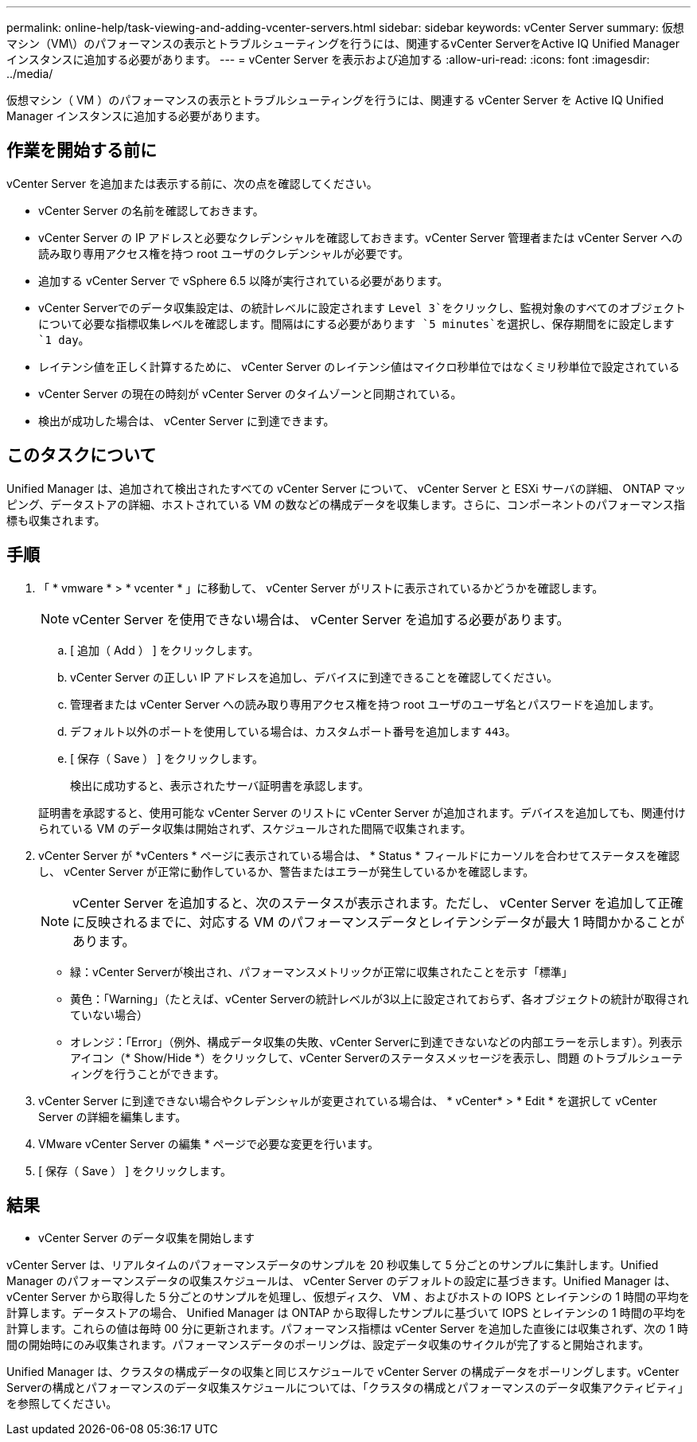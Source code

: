 ---
permalink: online-help/task-viewing-and-adding-vcenter-servers.html 
sidebar: sidebar 
keywords: vCenter Server 
summary: 仮想マシン（VM\）のパフォーマンスの表示とトラブルシューティングを行うには、関連するvCenter ServerをActive IQ Unified Manager インスタンスに追加する必要があります。 
---
= vCenter Server を表示および追加する
:allow-uri-read: 
:icons: font
:imagesdir: ../media/


[role="lead"]
仮想マシン（ VM ）のパフォーマンスの表示とトラブルシューティングを行うには、関連する vCenter Server を Active IQ Unified Manager インスタンスに追加する必要があります。



== 作業を開始する前に

vCenter Server を追加または表示する前に、次の点を確認してください。

* vCenter Server の名前を確認しておきます。
* vCenter Server の IP アドレスと必要なクレデンシャルを確認しておきます。vCenter Server 管理者または vCenter Server への読み取り専用アクセス権を持つ root ユーザのクレデンシャルが必要です。
* 追加する vCenter Server で vSphere 6.5 以降が実行されている必要があります。
* vCenter Serverでのデータ収集設定は、の統計レベルに設定されます `Level 3`をクリックし、監視対象のすべてのオブジェクトについて必要な指標収集レベルを確認します。間隔はにする必要があります `5 minutes`を選択し、保存期間をに設定します `1 day`。
* レイテンシ値を正しく計算するために、 vCenter Server のレイテンシ値はマイクロ秒単位ではなくミリ秒単位で設定されている
* vCenter Server の現在の時刻が vCenter Server のタイムゾーンと同期されている。
* 検出が成功した場合は、 vCenter Server に到達できます。




== このタスクについて

Unified Manager は、追加されて検出されたすべての vCenter Server について、 vCenter Server と ESXi サーバの詳細、 ONTAP マッピング、データストアの詳細、ホストされている VM の数などの構成データを収集します。さらに、コンポーネントのパフォーマンス指標も収集されます。



== 手順

. 「 * vmware * > * vcenter * 」に移動して、 vCenter Server がリストに表示されているかどうかを確認します。
+
[NOTE]
====
vCenter Server を使用できない場合は、 vCenter Server を追加する必要があります。

====
+
.. [ 追加（ Add ） ] をクリックします。
.. vCenter Server の正しい IP アドレスを追加し、デバイスに到達できることを確認してください。
.. 管理者または vCenter Server への読み取り専用アクセス権を持つ root ユーザのユーザ名とパスワードを追加します。
.. デフォルト以外のポートを使用している場合は、カスタムポート番号を追加します `443`。
.. [ 保存（ Save ） ] をクリックします。
+
検出に成功すると、表示されたサーバ証明書を承認します。

+
証明書を承認すると、使用可能な vCenter Server のリストに vCenter Server が追加されます。デバイスを追加しても、関連付けられている VM のデータ収集は開始されず、スケジュールされた間隔で収集されます。



. vCenter Server が *vCenters * ページに表示されている場合は、 * Status * フィールドにカーソルを合わせてステータスを確認し、 vCenter Server が正常に動作しているか、警告またはエラーが発生しているかを確認します。
+
[NOTE]
====
vCenter Server を追加すると、次のステータスが表示されます。ただし、 vCenter Server を追加して正確に反映されるまでに、対応する VM のパフォーマンスデータとレイテンシデータが最大 1 時間かかることがあります。

====
+
** 緑：vCenter Serverが検出され、パフォーマンスメトリックが正常に収集されたことを示す「標準」
** 黄色：「Warning」（たとえば、vCenter Serverの統計レベルが3以上に設定されておらず、各オブジェクトの統計が取得されていない場合）
** オレンジ：「Error」（例外、構成データ収集の失敗、vCenter Serverに到達できないなどの内部エラーを示します）。列表示アイコン（* Show/Hide *）をクリックして、vCenter Serverのステータスメッセージを表示し、問題 のトラブルシューティングを行うことができます。


. vCenter Server に到達できない場合やクレデンシャルが変更されている場合は、 * vCenter* > * Edit * を選択して vCenter Server の詳細を編集します。
. VMware vCenter Server の編集 * ページで必要な変更を行います。
. [ 保存（ Save ） ] をクリックします。




== 結果

* vCenter Server のデータ収集を開始します

vCenter Server は、リアルタイムのパフォーマンスデータのサンプルを 20 秒収集して 5 分ごとのサンプルに集計します。Unified Manager のパフォーマンスデータの収集スケジュールは、 vCenter Server のデフォルトの設定に基づきます。Unified Manager は、 vCenter Server から取得した 5 分ごとのサンプルを処理し、仮想ディスク、 VM 、およびホストの IOPS とレイテンシの 1 時間の平均を計算します。データストアの場合、 Unified Manager は ONTAP から取得したサンプルに基づいて IOPS とレイテンシの 1 時間の平均を計算します。これらの値は毎時 00 分に更新されます。パフォーマンス指標は vCenter Server を追加した直後には収集されず、次の 1 時間の開始時にのみ収集されます。パフォーマンスデータのポーリングは、設定データ収集のサイクルが完了すると開始されます。

Unified Manager は、クラスタの構成データの収集と同じスケジュールで vCenter Server の構成データをポーリングします。vCenter Serverの構成とパフォーマンスのデータ収集スケジュールについては、「クラスタの構成とパフォーマンスのデータ収集アクティビティ」を参照してください。
